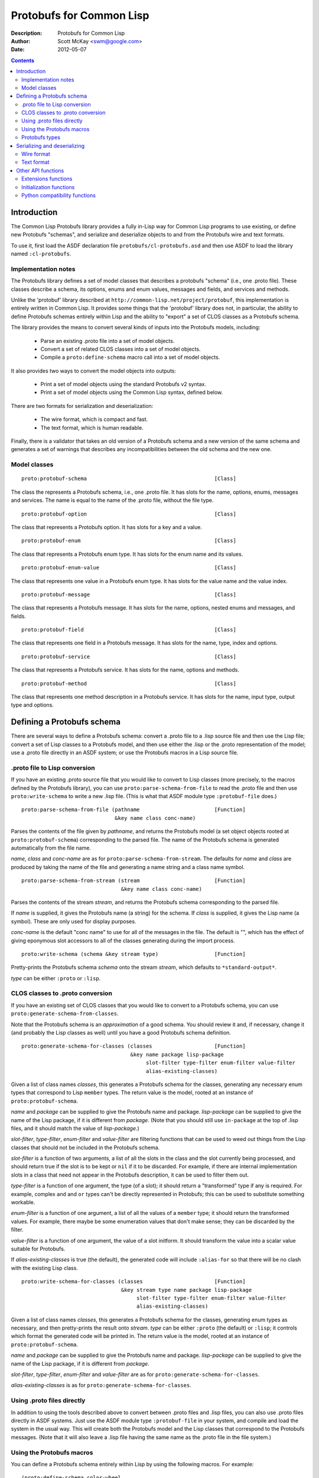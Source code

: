 .. raw:: LaTeX

   \setlength{\parindent}{0pt}
   \setlength{\parskip}{6pt plus 2pt minus 1pt}


=========================
Protobufs for Common Lisp
=========================


:Description: Protobufs for Common Lisp
:Author: Scott McKay <swm@google.com>
:Date: $Date: 2012-05-07 14:58:00 -0500 (Mon, 7 May 2012) $

.. contents::
..
    1  Introduction
      1.1  Implementation notes
      1.2  Model classes
    2  Defining a Protobufs schema
      2.1  .proto file to Lisp conversion
      2.2  CLOS classes to .proto conversion
      2.3  Using .proto files directly
      2.4  Using the Protobufs macros
        2.4.1  Protobufs types
    3  Serializing and deserializing
      3.1  Wire format
      3.2  Text format
    4  Other API functions
      4.1 Extensions functions
      4.2 Initialization functions
      4.3 Python compatibility functions


Introduction
============

The Common Lisp Protobufs library provides a fully in-Lisp way for
Common Lisp programs to use existing, or define new Protobufs
"schemas", and serialize and deserialize objects to and from the
Protobufs wire and text formats.

To use it, first load the ASDF declaration file ``protobufs/cl-protobufs.asd``
and then use ASDF to load the library named ``:cl-protobufs``.


Implementation notes
--------------------

The Protobufs library defines a set of model classes that describes a
protobufs "schema" (i.e., one .proto file). These classes describe a
schema, its options, enums and enum values, messages and fields, and
services and methods.

Unlike the 'protobuf' library described at ``http://common-lisp.net/project/protobuf``,
this implementation is entirely written in Common Lisp. It provides
some things that the 'protobuf' library does not, in particular,
the ability to define Protobufs schemas entirely within Lisp and
the ability to "export" a set of CLOS classes as a Protobufs schema.

The library provides the means to convert several kinds of inputs into
the Protobufs models, including:

 - Parse an existing .proto file into a set of model objects.
 - Convert a set of related CLOS classes into a set of model objects.
 - Compile a ``proto:define-schema`` macro call into a set of model objects.

It also provides two ways to convert the model objects into outputs:

 - Print a set of model objects using the standard Protobufs v2 syntax.
 - Print a set of model objects using the Common Lisp syntax, defined below.

There are two formats for serialization and deserialization:

 - The wire format, which is compact and fast.
 - The text format, which is human readable.

Finally, there is a validator that takes an old version of a Protobufs
schema and a new version of the same schema and generates a set of
warnings that describes any incompatibilities between the old schema and
the new one.


Model classes
-------------

::

  proto:protobuf-schema                                         [Class]

The class the represents a Protobufs schema, i.e., one .proto file.
It has slots for the name, options, enums, messages and services. The
name is equal to the name of the .proto file, without the file type.

::

  proto:protobuf-option                                         [Class]

The class that represents a Protobufs option.
It has slots for a key and a value.

::

  proto:protobuf-enum                                           [Class]

The class that represents a Protobufs enum type.
It has slots for the enum name and its values.

::

  proto:protobuf-enum-value                                     [Class]

The class that represents one value in a Protobufs enum type.
It has slots for the value name and the value index.

::

  proto:protobuf-message                                        [Class]

The class that represents a Protobufs message.
It has slots for the name, options, nested enums and messages, and fields.

::

  proto:protobuf-field                                          [Class]

The class that represents one field in a Protobufs message.
It has slots for the name, type, index and options.

::

  proto:protobuf-service                                        [Class]

The class that represents a Protobufs service.
It has slots for the name, options and methods.

::

  proto:protobuf-method                                         [Class]

The class that represents one method description in a Protobufs service.
It has slots for the name, input type, output type and options.


Defining a Protobufs schema
===========================

There are several ways to define a Protobufs schema: convert a .proto
file to a .lisp source file and then use the Lisp file; convert a set
of Lisp classes to a Protobufs model, and then use either the .lisp or
the .proto representation of the model; use a .proto file directly in
an ASDF system; or use the Protobufs macros in a Lisp source file.


.proto file to Lisp conversion
------------------------------

If you have an existing .proto source file that you would like to
convert to Lisp classes (more precisely, to the macros defined by the
Protobufs library), you can use ``proto:parse-schema-from-file`` to
read the .proto file and then use ``proto:write-schema`` to write a
new .lisp file. (This is what that ASDF module type ``:protobuf-file``
does.)

::

  proto:parse-schema-from-file (pathname                        [Function]
                                &key name class conc-name)

Parses the contents of the file given by *pathname*, and returns the
Protobufs model (a set object objects rooted at ``proto:protobuf-schema``)
corresponding to the parsed file. The name of the Protobufs schema is
generated automatically from the file name.

*name*, *class* and *conc-name* are as for ``proto:parse-schema-from-stream``.
The defaults for *name* and *class* are produced by taking the name of the
file and generating a name string and a class name symbol.

::

  proto:parse-schema-from-stream (stream                        [Function]
                                  &key name class conc-name)

Parses the contents of the stream *stream*, and returns the Protobufs
schema corresponding to the parsed file.

If *name* is supplied, it gives the Protobufs name (a string) for the
schema. If *class* is supplied, it gives the Lisp name (a symbol). These
are only used for display purposes.

*conc-name* is the default "conc name" to use for all of the messages
in the file. The default is "", which has the effect of giving eponymous
slot accessors to all of the classes generating during the import process.

::

  proto:write-schema (schema &key stream type)                  [Function]

Pretty-prints the Protobufs schema *schema* onto the stream *stream*,
which defaults to ``*standard-output*``.

*type* can be either ``:proto`` or ``:lisp``.


CLOS classes to .proto conversion
---------------------------------

If you have an existing set of CLOS classes that you would like to
convert to a Protobufs schema, you can use ``proto:generate-schema-from-classes``.

Note that the Protobufs schema is an *approximation* of a good schema.
You should review it and, if necessary, change it (and probably the Lisp
classes as well) until you have a good Protobufs schema definition.

::

  proto:generate-schema-for-classes (classes                    [Function]
                                     &key name package lisp-package
                                          slot-filter type-filter enum-filter value-filter
                                          alias-existing-classes)

Given a list of class names *classes*, this generates a Protobufs schema
for the classes, generating any necessary enum types that correspond to
Lisp ``member`` types. The return value is the model, rooted at an instance
of ``proto:protobuf-schema``.

*name* and *package* can be supplied to give the Protobufs name and
package. *lisp-package* can be supplied to give the name of the Lisp
package, if it is different from *package*. (Note that you should
still use ``in-package`` at the top of .lisp files, and it should
match the value of *lisp-package*.)

*slot-filter*, *type-filter*, *enum-filter* and *value-filter* are
filtering functions that can be used to weed out things from the Lisp
classes that should not be included in the Protobufs schema.

*slot-filter* is a function of two arguments, a list of all the slots
in the class and the slot currently being processed, and should return
true if the slot is to be kept or ``nil`` if it to be discarded. For
example, if there are internal implementation slots in a class that
need not appear in the Protobufs description, it can be used to filter
them out.

*type-filter* is a function of one argument, the type (of a slot); it
should return a "transformed" type if any is required. For example,
complex ``and`` and ``or`` types can't be directly represented in
Protobufs; this can be used to substitute something workable.

*enum-filter* is a function of one argument, a list of all the values
of a ``member`` type; it should return the transformed values. For
example, there maybe be some enumeration values that don't make sense;
they can be discarded by the filter.

*value-filter* is a function of one argument, the value of a slot
initform. It should transform the value into a scalar value suitable
for Protobufs.

If *alias-existing-classes* is true (the default), the generated
code will include ``:alias-for`` so that there will be no clash
with the existing Lisp class.

::

  proto:write-schema-for-classes (classes                       [Function]
                                  &key stream type name package lisp-package
                                       slot-filter type-filter enum-filter value-filter
                                       alias-existing-classes)

Given a list of class names *classes*, this generates a Protobufs schema
for the classes, generating enum types as necessary, and then
pretty-prints the result onto *stream*. *type* can be either ``:proto``
(the default) or ``:lisp``; it controls which format the generated
code will be printed in. The return value is the model, rooted at an
instance of ``proto:protobuf-schema``.

*name* and *package* can be supplied to give the Protobufs name and
package. *lisp-package* can be supplied to give the name of the Lisp
package, if it is different from *package*.

*slot-filter*, *type-filter*, *enum-filter* and *value-filter* are
as for ``proto:generate-schema-for-classes``.

*alias-existing-classes* is as for ``proto:generate-schema-for-classes``.


Using .proto files directly
---------------------------

In addition to using the tools described above to convert between
.proto files and .lisp files, you can also use .proto files directly
in ASDF systems. Just use the ASDF module type ``:protobuf-file`` in
your system, and compile and load the system in the usual way. This
will create both the Protobufs model and the Lisp classes that
correspond to the Protobufs messages. (Note that it will also leave a
.lisp file having the same name as the .proto file in the file
system.)


Using the Protobufs macros
--------------------------

You can define a Protobufs schema entirely within Lisp by using the
following macros. For example::

  (proto:define-schema color-wheel
      (:package com.google.colorwheel
       :lisp-package color-wheel)
    (proto:define-message color-wheel
        (:conc-name color-wheel-)
      (name   :type string)
      (colors :type (proto:list-of color) :default ()))
    (proto:define-message color
        (:conc-name color-)
      (name    :type (or string null))
      (r-value :type integer)
      (g-value :type integer)
      (b-value :type integer)
      (proto:define-extension 1000 max))
    (proto:define-extend color ()
      ((opacity 1000) :type (or null integer)))
    (proto:define-message get-color-request ()
      (wheel :type color-wheel)
      (name  :type string))
    (proto:define-message add-color-request ()
      (wheel :type color-wheel)
      (color :type color))
    (proto:define-service color-wheel ()
      (get-color (get-color-request color)
        :options ("deadline" "1.0"))
      (add-color (add-color-request color)
        :options ("deadline" "1.0"))))

This will create the Protobufs model objects, Lisp classes and enum
types that correspond to the model. The .proto file of the same schema
looks something like this::

  syntax = "proto2";

  package com.google.colorwheel;

  option (lisp_package) = "color-wheel";

  message ColorWheel {
    required string name = 1;
    repeated Color colors = 2;
  }

  message Color {
    optional string name = 1;
    required int64 rValue = 2;
    required int64 gValue = 3;
    required int64 bValue = 4;
    extensions 1000 to max;
  }

  extend Color {
    optional int64 opacity = 1000;
  }

  message GetColorRequest {
    required ColorWheel wheel = 1;
    required string name = 2;
  }

  message AddColorRequest {
    required ColorWheel wheel = 1;
    required Color color = 2;
  }

  service ColorWheel {
    rpc GetColor (GetColorRequest) returns (Color) {
      option deadline = "1.0";
    }
    rpc AddColor (AddColorRequest) returns (Color) {
      option deadline = "1.0";
    }
  }

Note that Lisp types ``(or null <T>)`` turn into optional fields,
and Lisp types ``(proto:list-of <T>)`` and ``(proto:vector-of <T>)``
turn into repeated fields representing by lists or vectors,
respectively.

::

  proto:define-schema (type (&key name syntax import            [Macro]
                                  package lisp-package
                                  optimize options documentation)
                       &body messages)

Defines a Protobufs "schema" whose name is given by the symbol *type*,
corresponding to a .proto file of that name. By a "schema", we mean an
object that corresponds to the contents of one .proto file. If *name*
is not supplied, the Protobufs name of the schema is the camel-cased
rendition of *type* (e.g., ``color-wheel`` becomes ``ColorWheel``);
otherwise the Protobufs name is the string *name*.

*imports* is a list of pathname strings to be imported. This corresponds
to ``import`` in a .proto file. Note that ``proto:define-schema`` can
import both .proto files and .lisp files containing Protobufs macros,
but the generated .proto code will convert all of these to imports of
.proto files.

*syntax* and *package* are strings that give the Protobufs syntax and
package name. *lisp-package* can be supplied to give the name of the
Lisp package, if it is different from *package*. *package* corresponds
to ``package`` in a .proto file. If you want to specify a Lisp package
in a .proto file, you can use ``option (lisp_package)``.

*optimize* can be either ``:space`` (the default) or ``:speed``. When it
is ``:space`` the serialization methods generated for each message are
compact, but slower; when it is ``:speed``, the serialization methods
will be much faster, but will take more space. This corresponds to
``option optimize_for = CODE_SIZE|SPEED`` in a .proto file.

*options* is a property list whose keys and values are both strings,
for example, ``:option ("java_package" "com.yoyodyne.overthruster")``.
They are passed along unchanged to the generated .proto file.

*documentation* is a documentation string that is preserved as a comment
in the .proto file.

*body* consists of any number of calls to ``proto:define-enum``,
``proto:define-message``, ``proto:define-extend`` or ``proto:define-service``.

::

  proto:define-enum (type (&key name conc-name alias-for        [Macro]
                                options documentation)
                     &body values)

Defines a Protobufs enum type and a corresponding Lisp deftype whose name
is given by the symbol *type*. If *name* is not supplied, the Protobufs
name of the enum is the camel-cased rendition of *type*; otherwise the
Protobufs name is the string *name*. If *conc-name* is given, it will
be used as the prefix for all of the enum value names. In a .proto file,
you can use ``option (lisp_name)`` to override the default name for the
enum type in Lisp.

If *alias-for* is given, no Lisp deftype is defined. Instead, the enum
will be used as an alias for an enum type that already exists in Lisp.
You can use ``option (lisp_alias)`` in a .proto file to give the Lisp
alias for an enum type.

*options*  is a property list whose keys and values are both strings.

*documentation* is a documentation string that is preserved as a comment
in the .proto file.

*body* consists of the enum values, each of which is either a symbol
or a list of the form ``(name index)``. By default, the indexes start at
0 and are incremented by 1 for each new enum value.

``proto:define-enum`` can be used only within ``proto:define-schema``
or ``proto:define-message``.

::

  proto:define-message (type (&key name conc-name alias-for     [Macro]
                                   options documentation)
                        &body fields)

Defines a Protobuf message and a corresponding Lisp defclass whose name
is given by the symbol *type*. If *name* is not supplied, the Protobufs
name of the class is the camel-cased rendition of *type*; otherwise the
Protobufs name is the string *name*. If *conc-name* is given, it will
be used as the prefix for all of the slot accessor names. In a .proto
file, you can use ``option (lisp_name)`` to override the default name
for the class in Lisp.

If *alias-for* is given, no Lisp defclass is defined. Instead, the
message will be used as an alias for a class that already exists in
Lisp. This feature is intended to be used to define messages that will
be serialized from existing Lisp classes; unless you get the slot names,
readers and writers exactly right for each field, it will be the case
that trying to (de)serialize into a(n aliased) Lisp object won't work.
You can use ``option (lisp_alias)`` in a .proto file to give the Lisp
alias for the class corresponding to a message.

*options*  is a property list whose keys and values are both strings.

*documentation* is a documentation string that is preserved as a comment
in the .proto file.

The body *fields* consists of fields, ``proto:define-enum``,
``proto:define-message`` or ``proto:define-extension`` forms.

Fields take the form ``(slot &key type name default reader writer)``.
*slot* can be either a symbol giving the slot name or a list of the
form ``(slot index)``. By default, the field indexes start at 1 and
are incremented by 1 for each new field value. *type* is the type of
the slot. *name* can be used to override the defaultly generated
Protobufs field name (for example, ``color-name`` becomes
``colorName``). *default* is the default value for the slot. *reader*
is the name of a Lisp slot reader function to use to get the value during
serialization, as opposed to using ``slot-value``; this is meant to be
used when aliasing an existing class. *writer* can be similarly used
to name a Lisp slot writer function.

Note that the Protobufs does not support full Lisp type expressions in
the types of fields. The following type expressions are supported:

 - ``integer``, optionally with upper and lower bounds
 - ``signed-byte``, which correspond to ``proto:int32`` or ``proto:int64``
 - ``unsigned-byte``, which correspond to ``proto:uint32`` or ``proto:uint64``
 - ``float`` and ``double-float``
 - ``string``and ``character``
 - ``(array (unsigned-byte 8))``, which corresponds to ``proto:byte-vector``
 - ``boolean``
 - ``(member ...)``, where all the members are symbols or keywords or ``nil``
 - the name of a class that corresponds to another Protobufs message
 - ``(proto:list-of <T>)``, where ``<T>`` is any of the above types
 - ``(proto:vector-of <T>)``, where ``<T>`` is any of the above types
 - ``(or <T> null)``, where ``<T>`` is any of the above types

``member`` corresponds to a Protobufs ``enum``. ``(or <T> null)``
corresponds to an optional field. ``proto:list-of`` corresponds to a
repeated field, and the Lisp slot will be typed as a list. ``proto:vector-of``
corresponds to a repeated field, and the Lisp slot will be typed as an
adjustable array with a fill pointer. The other types correspond to
the various Protobufs scalar field types.

``proto:define-message`` can be used only within ``proto:define-schema``
or ``proto:define-message``.

::

  proto:define-extension (from to)                              [Macro]

Defines a field extension for the indexes from *from* to *to*.
*from* and *to* are positive integers ranging from 1 to 2^29 - 1.
*to* can also be the token ``max``, i.e., 2^29 - 1.

Once an extension to a message has been defined, you can use
``proto:define-extends`` to add new fields.

``proto:define-extension`` can be used only within ``proto:define-message``.

In non-Lisp implementations of Protobufs, you set and get the value
of an extension using functions like ``SetExtension()`` and
``GetExtension()``. For example, if you extended a ``Color`` message
to have an ``opacity`` field, you would set the field using something
like this::

  Color color;
  color.SetExtension(opacity, 0.5);

In Common Lisp Protobufs, you can just use an ordinary slot accessor::

  (let ((color (make-instance 'color)))
    (setf (color-opacity color) 0.5))

::

  proto:define-extend (type (&key name conc-name                [Macro]
                                  options documentation)
                       &body fields)

Defines a Protobuf ``extend``, that is, an extension to an existing
message (and corresponding Lisp class) that has additional fields that
were reserved by ``proto:define-extension``. *type* and *name* are as
for ``proto:define-message``. Note that no new Lisp class is defined;
the additional slots are implemented as getter and setter methods on
a closed-over variable. The other options, such as *conc-name* and
*alias-for* are take from the extended message.

*options*  is a property list whose keys and values are both strings.

*documentation* is a documentation string that is preserved as a comment
in the .proto file.

The body *fields* consists only of fields, which take the same form as
they do for ``proto:define-message``.

``proto:define-extend`` can be used only within ``proto:define-schema``
or ``proto:define-message``.

::

  proto:define-service (type (&key name                         [Macro]
                                   options documentation)
                        &body method-specs)

Defines a Protobufs service named *type* and corresponding Lisp generic
functions for all its methods. If *name* is not supplied, the Protobufs
name of the service is the camel-cased rendition of *type*; otherwise
the Protobufs name is the string *name*.

*options*  is a property list whose keys and values are both strings.

*documentation* is a documentation string that is preserved as a comment
in the .proto file.

The body is a set of method specs of the form
``(name (input-type output-type) &key options documentation)``.
*name* is a symbol naming the RPC method. *input-type* and
*output-type* may either be symbols or a list of the form ``(type &key name)``.

``proto:define-service`` can only be used within ``proto:define-schema``.


Protobufs types
---------------

The following types are defined in the ``protobufs`` package:

 - ``proto:int32``, which corresponds to the Protobufs ``int32`` type
 - ``proto:int64``, which corresponds to the Protobufs ``int64`` type
 - ``proto:uint32``, which corresponds to the Protobufs ``uint32`` type
 - ``proto:uint64``, which corresponds to the Protobufs ``uint64`` type
 - ``proto:sint32``, which corresponds to the Protobufs ``sint32`` type
 - ``proto:sint64``, which corresponds to the Protobufs ``sint64`` type
 - ``proto:fixed32``, which corresponds to the Protobufs ``fixed32`` type
 - ``proto:fixed64``, which corresponds to the Protobufs ``fixed64`` type
 - ``proto:sfixed32``, which corresponds to the Protobufs ``sfixed32`` type
 - ``proto:sfixed64``, which corresponds to the Protobufs ``sfixed32`` type
 - ``proto:byte-vector``, which corresponds to the Protobufs ``bytes`` type
 - ``proto:list-of``, which corresponds to a repeated field
 - ``proto:vector-of``, which corresponds to a repeated field

The following existing Lisp type correspond to other Protobufs types:

 - ``string`` is the Protobufs UTF-8 encoded ``string`` type
 - ``boolean``  is the Protobufs ``bool`` type
 - ``float``  is the Protobufs ``float`` type
 - ``double-float``  is the Protobufs ``double`` type
 - ``member`` of a set of keywords generates a Protobufs ``enum`` type

Note that ``(or <T> null)`` corresponds to an optional field.


Serializing and deserializing
=============================

You can serialize from Lisp objects or deserialize into Lisp objects
using either the fast and compact Protobufs wire format, or the
human-readable text format.


Wire format
-----------

::

  proto:serialize-object-to-stream (object type                 [Function]
                                    &key stream visited)

Serializes the object *object* of type *type* onto the stream *stream*
using the wire format. *type* is the Lisp name of a Protobufs message
(often the name of a Lisp class) or a ``proto:protobuf-message`` object.
*type* defaults to the class of *object*

The element type of *stream* must be ``(unsigned-byte 8)``.

*visited* is an ``eql`` hash table used to cache object sizes. If it is
supplied, it will be cleared before it is used; otherwise, a fresh table
will be created.

The returned value is a byte vector containing the serialized object.
If the stream is ``nil``, the buffer is not actually written anywhere.

::

  proto:serialize-object (object type buffer                    [Generic function]
                          &optional start visited)

Serializes the object *object* of type *type* into the byte array
*buffer* using the wire format. *type* is the Lisp name of a Protobufs
message (often the name of a Lisp class) or a ``proto:protobuf-message``
object. *type* defaults to the class of *object*. The buffer is assumed
to be large enough to hold the serialized object; if it is not, an
out-of-bounds condition may be signaled.

The object is serialized using the wire format into the byte array
(i.e., a vector whose type is ``(unsigned-byte 8)``) given by *buffer*,
starting at the fixnum index *start* .

*visited* is an ``eql`` hash table used to cache object sizes.

The returned values are the modified buffer containing the serialized
object and the index that points one past the last serialized byte in
the buffer, which will be the number of bytes required to serialize the
object if *start* was 0.

Note that ``proto:serialize-object`` will not correctly serialize a
set of objects that has cycles. You must resolve these yourself.

::

  proto:deserialize-object-from-stream (type &key stream)       [Function]

Deserializes an object of the given type *type* as a Protobuf object.
*type* is the Lisp name of a Protobufs message (usually the name of a
Lisp class) or a ``proto:protobuf-message``.

The element type of *stream* must be ``(unsigned-byte 8)``.

The returned value is the deserialized object.

::

  proto:deserialize-object (type buffer &optional start end)    [Generic function]

Deserializes an object of the given type *type* as a Protobufs object.
*type* is the Lisp name of a Protobufs message (usually the name of a
Lisp class) or a ``proto:protobuf-message``.

The encoded bytes come from the byte array given by *buffer*, starting
at the fixnum index *start* up to the end of the buffer, given by *end*.
*start* defaults to 0, *end*' defaults to the length of the buffer.

If a zero byte is encountered in in the "tag position" during
deserialization, this is interpreted as an "end of object" marker
and deserialization stops.

The returned values are the deserialized object and the index into the
buffer at which the deserialization ended.

::

  proto:object-size (object type &optional visited)             [Generic function]

Computes the size in bytes of the object *object* of type *type*.
*type* is the Lisp name of a Protobufs message (usually the name of a
Lisp class) or a ``proto:protobuf-message``. *type* defaults to the
class of *object*

*visited* is an ``eql`` hash table used to cache object sizes.

The returned value is the size of the serialized object in bytes.


Text format
-----------

::

  proto:print-text-format (object &optional type                [Function]
                           &key stream suppress-line-breaks)

Prints the object *object* of type *type* onto the stream *stream* using
the textual format. *type* defaults to the class of *object*.

If *suppress-line-breaks* is true, all the output is put on a single line.

::

  proto:parse-text-format (type &key stream)                    [Function]

Parses the textual format of an object of the given type *type*. *type*
is the Lisp name of a Protobufs message (usually the name of a Lisp
class) or a ``proto:protobuf-message``. The input is read from the
stream *stream*.

The returned value is the object.


Other API functions
===================

Extensions functions
--------------------

::

proto:get-extension (object slot)                               [Generic function]

Returns the value of the extended slot *slot* in the object *object*.

Since you can just use the ordinary slot reader function, you should
not need to call ``proto:get-extension``. It is included for compatibility
with other Protobufs APIs.

::

proto:set-extension (object slot value)                         [Generic function]

Sets the value of the extended slot *slot* in the object *object*
to *value*.

Since you can just use the ordinary slot writer function, you should
not need to call ``proto:set-extension``. It is included for compatibility
with other Protobufs APIs.

::

proto:has-extension (object slot)                               [Generic function]

Returns true iff the object *object* has any value for the extended
slot *slot*.

::

proto:clear-extension (object slot)                             [Generic function]

Removes the value for the extended slot *slot* in the object *object*.


Initialization functions
------------------------

::

  proto:object-initialized-p (object type)                      [Generic function]

Returns true iff all of the fields of *object* of type *type* are
initialized, i.e., there are no fields whose value is unbound.

::

  proto:slot-initialized-p (object type slot)                   [Generic function]

Returns true iff the field *slot* of *object* of type *type* is
initialized, i.e., there are no fields whose value is unbound.

::

  proto:reinitialize-object (object type)                       [Generic function]

Initializes all of the fields of *object* of type *type* to their
default values.


Python compatibility functions
------------------------------

By popular demand, the Protobufs library provides an API that is very
similar to the API of the Python Protobufs library.

::

  proto:is-initialized (object)                                 [Generic function]

Returns true iff all of the fields of *object* are initialized, i.e.,
there are no fields whose value is unbound.

::

  proto:has-field (object slot)                                 [Generic function]

Returns true iff the field *slot* is initialized in *object*.

::

  proto:clear (object)                                          [Generic function]

Initializes all of the fields of *object* to their default values.

::

  proto:serialize (object &optional buffer start end)           [Generic function]

Serializes *object* into *buffer* using the wire format, starting at the
index *start* and going no further than *end*. *object* is an object
whose Lisp class corresponds to a Protobufs message.

::

  proto:merge-from-array (object buffer &optional start end)    [Generic function]

Deserializes the object encoded in *buffer* into *object*, starting at
the index *start* and ending at *end*. *object* is an object whose Lisp
class corresponds to a Protobufs message.

::

  proto:octet-size (object)                                     [Generic function]

Returns the number of bytes required to serialize *object* using the
wire format. *object* is an object whose Lisp class corresponds to a
Protobufs message.
